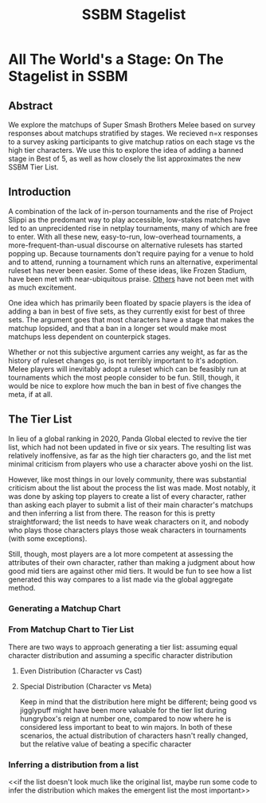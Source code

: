 #+TITLE: SSBM Stagelist

* All The World's a Stage: On The Stagelist in SSBM

** Abstract

We explore the matchups of Super Smash Brothers Melee based on survey responses about matchups stratified by stages. We recieved n=x responses to a survey asking participants to give matchup ratios on each stage vs the high tier characters. We use this to explore the idea of adding a banned stage in Best of 5, as well as how closely the list approximates the new SSBM Tier List.

** Introduction

A combination of the lack of in-person tournaments and the rise of Project Slippi as the predomant way to play accessible, low-stakes matches have led to an unprecidented rise in netplay tournaments, many of which are free to enter. With all these new, easy-to-run, low-overhead tournaments, a more-frequent-than-usual discourse on alternative rulesets has started popping up. Because tournaments don't require paying for a venue to hold and to attend, running a tournament which runs an alternative, experimental ruleset has never been easier. Some of these ideas, like Frozen Stadium, have been met with near-ubiquitous praise. [[https://twitter.com/MeleeStatsPod/status/1382741229725757440][Others]] have not been met with as much excitement.  

One idea which has primarily been floated by spacie players is the idea of adding a ban in best of five sets, as they currently exist for best of three sets. The argument goes that most characters have a stage that makes the matchup lopsided, and that a ban in a longer set would make most matchups less dependent on counterpick stages. 

Whether or not this subjective argument carries any weight, as far as the history of ruleset changes go, is not terribly important to it's adoption. Melee players will inevitably adopt a ruleset which can be feasibly run at tournaments which the most people consider to be fun. Still, though, it would be nice to explore how much the ban in best of five changes the meta, if at all. 

** The Tier List

In lieu of a global ranking in 2020, Panda Global elected to revive the tier list, which had not been updated in five or six years. The resulting list was relatively inoffensive, as far as the high tier characters go, and the list met minimal criticism from players who use a character above yoshi on the list. 

However, like most things in our lovely community, there was substantial criticism about the list about the process the list was made. Most notably, it was done by asking top players to create a list of every character, rather than asking each player to submit a list of their main character's matchups and then inferring a list from there. The reason for this is pretty straightforward; the list needs to have weak characters on it, and nobody who plays those characters plays those weak characters in tournaments (with some exceptions). 

Still, though, most players are a lot more competent at assessing the attributes of their own character, rather than making a judgment about how good mid tiers are against other mid tiers. It would be fun to see how a list generated this way compares to a list made via the global aggregate method. 

*** Generating a Matchup Chart

*** From Matchup Chart to Tier List

There are two ways to approach generating a tier list: assuming equal character distribution and assuming a specific character distribution

**** Even Distribution (Character vs Cast)

**** Special Distribution (Character vs Meta)

Keep in mind that the distribution here might be different; being good vs jigglypuff might have been more valuable for the tier list during hungrybox's reign at number one, compared to now where he is considered less important to beat to win majors. In both of these scenarios, the actual distribution of characters hasn't really changed, but the relative value of beating a specific character 

*** Inferring a distribution from a list

<<if the list doesn't look much like the original list, maybe run some code to infer the distribution which makes the emergent list the most important>>

